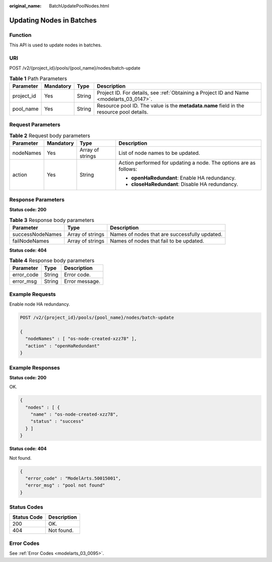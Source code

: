 :original_name: BatchUpdatePoolNodes.html

.. _BatchUpdatePoolNodes:

Updating Nodes in Batches
=========================

Function
--------

This API is used to update nodes in batches.

URI
---

POST /v2/{project_id}/pools/{pool_name}/nodes/batch-update

.. table:: **Table 1** Path Parameters

   +------------+-----------+--------+------------------------------------------------------------------------------------------+
   | Parameter  | Mandatory | Type   | Description                                                                              |
   +============+===========+========+==========================================================================================+
   | project_id | Yes       | String | Project ID. For details, see :ref:`Obtaining a Project ID and Name <modelarts_03_0147>`. |
   +------------+-----------+--------+------------------------------------------------------------------------------------------+
   | pool_name  | Yes       | String | Resource pool ID. The value is the **metadata.name** field in the resource pool details. |
   +------------+-----------+--------+------------------------------------------------------------------------------------------+

Request Parameters
------------------

.. table:: **Table 2** Request body parameters

   +-----------------+-----------------+------------------+-------------------------------------------------------------------+
   | Parameter       | Mandatory       | Type             | Description                                                       |
   +=================+=================+==================+===================================================================+
   | nodeNames       | Yes             | Array of strings | List of node names to be updated.                                 |
   +-----------------+-----------------+------------------+-------------------------------------------------------------------+
   | action          | Yes             | String           | Action performed for updating a node. The options are as follows: |
   |                 |                 |                  |                                                                   |
   |                 |                 |                  | -  **openHaRedundant**: Enable HA redundancy.                     |
   |                 |                 |                  |                                                                   |
   |                 |                 |                  | -  **closeHaRedundant**: Disable HA redundancy.                   |
   +-----------------+-----------------+------------------+-------------------------------------------------------------------+

Response Parameters
-------------------

**Status code: 200**

.. table:: **Table 3** Response body parameters

   +------------------+------------------+-----------------------------------------------+
   | Parameter        | Type             | Description                                   |
   +==================+==================+===============================================+
   | successNodeNames | Array of strings | Names of nodes that are successfully updated. |
   +------------------+------------------+-----------------------------------------------+
   | failNodeNames    | Array of strings | Names of nodes that fail to be updated.       |
   +------------------+------------------+-----------------------------------------------+

**Status code: 404**

.. table:: **Table 4** Response body parameters

   ========== ====== ==============
   Parameter  Type   Description
   ========== ====== ==============
   error_code String Error code.
   error_msg  String Error message.
   ========== ====== ==============

Example Requests
----------------

Enable node HA redundancy.

.. code-block:: text

   POST /v2/{project_id}/pools/{pool_name}/nodes/batch-update

   {
     "nodeNames" : [ "os-node-created-xzz78" ],
     "action" : "openHaRedundant"
   }

Example Responses
-----------------

**Status code: 200**

OK.

.. code-block::

   {
     "nodes" : [ {
       "name" : "os-node-created-xzz78",
       "status" : "success"
     } ]
   }

**Status code: 404**

Not found.

.. code-block::

   {
     "error_code" : "ModelArts.50015001",
     "error_msg" : "pool not found"
   }

Status Codes
------------

=========== ===========
Status Code Description
=========== ===========
200         OK.
404         Not found.
=========== ===========

Error Codes
-----------

See :ref:`Error Codes <modelarts_03_0095>`.
